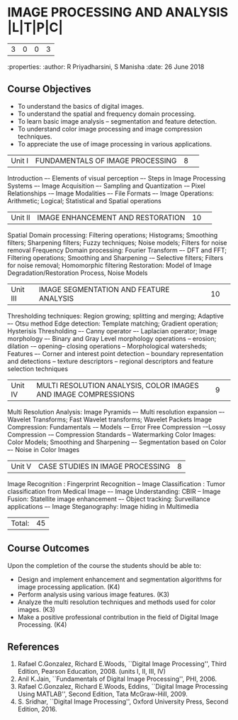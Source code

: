 * IMAGE PROCESSING AND ANALYSIS     |L|T|P|C|
									|3|0|0|3|
:properties:
:author: R Priyadharsini, S Manisha
:date: 26 June 2018

** Course Objectives
- To understand the basics of digital images.
- To understand the spatial and frequency domain processing.
- To learn basic image analysis – segmentation and feature detection.
- To understand color image processing and image compression techniques.
- To appreciate the use of image processing in various applications.

|Unit I | FUNDAMENTALS OF IMAGE PROCESSING|8| 
Introduction –- Elements of visual perception –- Steps in Image Processing Systems –- Image Acquisition –-
Sampling and Quantization -– Pixel Relationships -– Image Modalities –- File Formats –- 
Image Operations: Arithmetic; Logical; Statistical and Spatial operations

|Unit II| IMAGE ENHANCEMENT AND RESTORATION|10| 
Spatial Domain processing: Filtering operations; Histograms; Smoothing filters; Sharpening filters; Fuzzy techniques; 
Noise models; Filters for noise removal
Frequency Domain processing: Fourier Transform –- DFT and FFT; Filtering operations; Smoothing and Sharpening -– 
Selective filters; Filters for noise removal; Homomorphic filtering
Restoration: Model of Image Degradation/Restoration Process, Noise Models

|Unit III| IMAGE SEGMENTATION AND FEATURE ANALYSIS|10| 
Thresholding techniques: Region growing; splitting and merging; Adaptive –- Otsu method 
Edge detection: Template matching; Gradient operation; Hysterisis Thresholding –-
Canny operator –- Laplacian operator; Image morphology –- Binary and Gray Level morphology operations -- erosion; dilation -–
opening-- closing operations -- Morphological watersheds; Features –- Corner and interest point detection --
boundary representation and detections -- texture descriptors -- regional descriptors and feature selection techniques

|Unit IV| MULTI RESOLUTION ANALYSIS, COLOR IMAGES AND IMAGE COMPRESSIONS  |9| 
Multi  Resolution  Analysis:  Image  Pyramids –- Multi  resolution  expansion –- Wavelet Transforms; Fast Wavelet transforms;
Wavelet Packets
Image Compression: Fundamentals -– Models  -– Error Free Compression -–Lossy Compression -–
Compression Standards -- Watermarking
Color Images:  Color Models; Smoothing and Sharpening –- Segmentation based on Color –- Noise in Color Images

|Unit V| CASE STUDIES IN IMAGE PROCESSING|8|
Image Recognition : Fingerprint Recognition -- Image Classification : Tumor classification from Medical Image –-
Image Understanding: CBIR -- Image Fusion: Statellite image enhancement –-
Object tracking: Surveillance applications –- Image Steganography: Image hiding in Multimedia

|Total:|45|

** Course Outcomes
Upon the completion of the course the students should be able to: 
- Design and implement enhancement and segmentation algorithms for image processing application. (K4)
- Perform analysis using various image features. (K3)
- Analyze the multi resolution techniques and methods used for color images. (K3)
- Make a positive professional contribution in the field of Digital Image Processing. (K4)
      
** References
1. Rafael C.Gonzalez, Richard E.Woods, ``Digital Image Processing'', Third Edition, Pearson Education, 2008. (units I, II, III, IV)
2. Anil K.Jain, ``Fundamentals of Digital Image Processing'', PHI, 2006. 
3. Rafael C.Gonzalez, Richard E.Woods, Eddins, ``Digital Image Processing Using MATLAB'', Second Edition, Tata McGraw-Hill,  2009. 
4. S. Sridhar, ``Digital Image Processing'', Oxford University Press, Second Edition, 2016.

